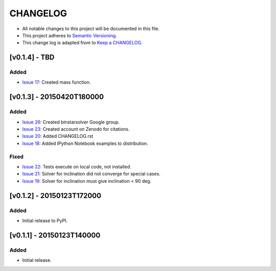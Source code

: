 CHANGELOG
=========

* All notable changes to this project will be documented in this file.
* This project adheres to `Semantic Versioning <http://semver.org/>`_.
* This change log is adapted from to `Keep a CHANGELOG <http://keepachangelog.com/>`_.

[v0.1.4] - TBD
--------------------------
Added
^^^^^
* `Issue 17 <https://github.com/ccd-utexas/binstarsolver/issues/17>`_: Created mass function.

[v0.1.3] - 20150420T180000
--------------------------
Added
^^^^^
* `Issue 26 <https://github.com/ccd-utexas/binstarsolver/issues/26>`_: Created binstarsolver Google group.
* `Issue 23 <https://github.com/ccd-utexas/binstarsolver/issues/23>`_: Created account on Zenodo for citations.
* `Issue 20 <https://github.com/ccd-utexas/binstarsolver/issues/20>`_: Added CHANGELOG.rst
* `Issue 18 <https://github.com/ccd-utexas/binstarsolver/issues/18>`_: Added IPython Notebook examples to distribution.

Fixed
^^^^^
* `Issue 22 <https://github.com/ccd-utexas/binstarsolver/issues/22>`_: Tests execute on local code, not installed.
* `Issue 21 <https://github.com/ccd-utexas/binstarsolver/issues/21>`_: Solver for inclination did not converge for special cases.
* `Issue 19 <https://github.com/ccd-utexas/binstarsolver/issues/19>`_: Solver for inclination must give inclination < 90 deg.

[v0.1.2] - 20150123T172000
--------------------------
Added
^^^^^
* Initial release to PyPI.

[v0.1.1] - 20150123T140000
-----------------------
Added
^^^^^
* Initial release.
